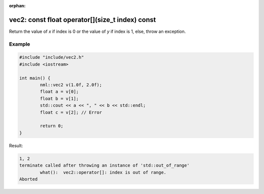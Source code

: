 :orphan:

vec2: const float operator[](size_t index) const
================================================

Return the value of *x* if index is 0 or the value of *y* if index is 1, else, throw an exception.

Example
-------

.. code-block:: cpp

	#include "include/vec2.h"
	#include <iostream>

	int main() {
		nml::vec2 v(1.0f, 2.0f);
		float a = v[0];
		float b = v[1];
		std::cout << a << ", " << b << std::endl;
		float c = v[2]; // Error

		return 0;
	}

Result:

.. code-block::

	1, 2
	terminate called after throwing an instance of 'std::out_of_range'
  		what():  vec2::operator[]: index is out of range.
	Aborted
